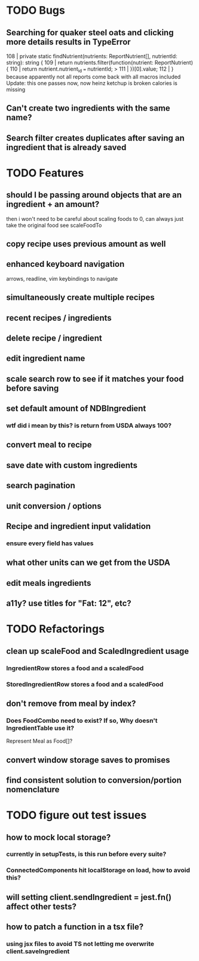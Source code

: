 * TODO Bugs
** Searching for quaker steel oats and clicking more details results in TypeError
     108 | private static findNutrient(nutrients: ReportNutrient[], nutrientId: string): string {
     109 |   return nutrients.filter(function(nutrient: ReportNutrient) {
     110 |     return nutrient.nutrient_id === nutrientId;
   > 111 |   })[0].value;
     112 | }
   because apparently not all reports come back with all macros included
   Update: this one passes now, now heinz ketchup is broken
           calories is missing
** Can't create two ingredients with the same name?
** Search filter creates duplicates after saving an ingredient that is already saved

* TODO Features
** should I be passing around objects that are an ingredient + an amount?
   then i won't need to be careful about scaling foods to 0, can always just take the original food
   see scaleFoodTo
** copy recipe uses previous amount as well
** enhanced keyboard navigation
   arrows, readline, vim keybindings to navigate
** simultaneously create multiple recipes
** recent recipes / ingredients
** delete recipe / ingredient
** edit ingredient name
** scale search row to see if it matches your food before saving
** set default amount of NDBIngredient
*** wtf did i mean by this?  is return from USDA always 100?
** convert meal to recipe
** save date with custom ingredients
** search pagination
** unit conversion / options
** Recipe and ingredient input validation
*** ensure every field has values
** what other units can we get from the USDA
** edit meals ingredients
** a11y?  use titles for "Fat: 12", etc?

* TODO Refactorings
** clean up scaleFood and ScaledIngredient usage
*** IngredientRow stores a food and a scaledFood
*** StoredIngredientRow stores a food and a scaledFood
** don't remove from meal by index?
*** Does FoodCombo need to exist? If so, Why doesn't IngredientTable use it?
    Represent Meal as Food[]?
** convert window storage saves to promises
** find consistent solution to conversion/portion nomenclature

* TODO figure out test issues
** how to mock local storage?
*** currently in setupTests, is this run before every suite?
*** ConnectedComponents hit localStorage on load, how to avoid this?
** will setting client.sendIngredient = jest.fn() affect other tests?
** how to patch a function in a tsx file?
*** using jsx files to avoid TS not letting me overwrite client.saveIngredient
